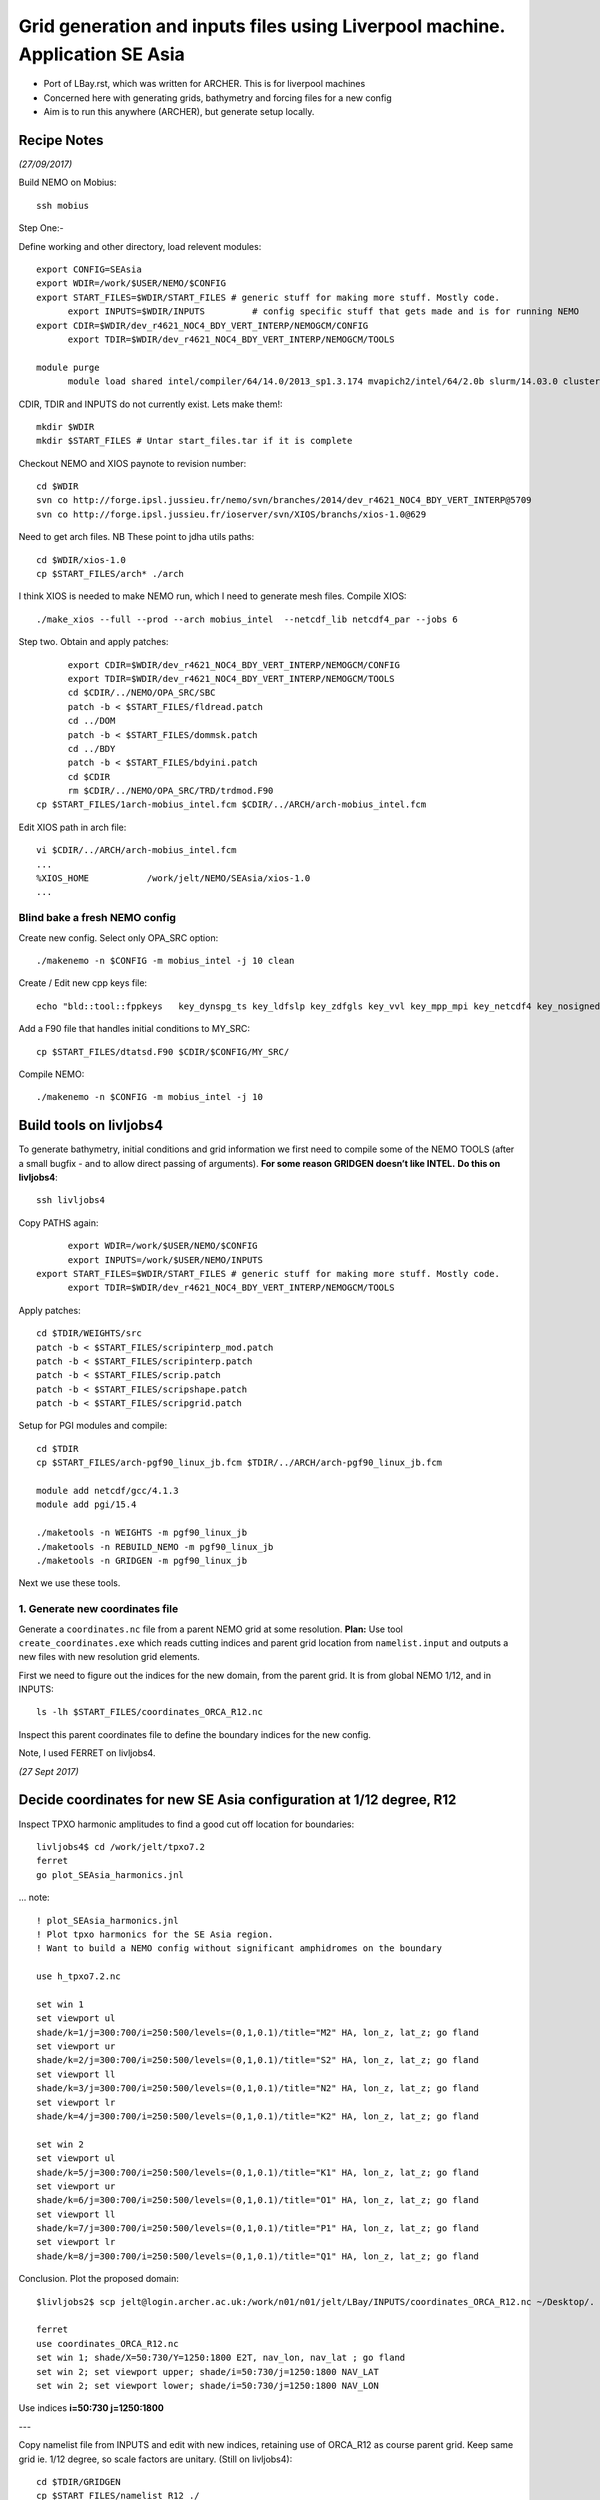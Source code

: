 =============================================================================
Grid generation and inputs files using Liverpool machine. Application SE Asia
=============================================================================

* Port of LBay.rst, which was written for ARCHER. This is for liverpool machines
* Concerned here with generating grids, bathymetry and forcing files for a new config
* Aim is to run this anywhere (ARCHER), but generate setup locally.

Recipe Notes
============

*(27/09/2017)*

Build NEMO on Mobius::

  ssh mobius

Step One:-

Define working and other directory, load relevent modules::

  export CONFIG=SEAsia
  export WDIR=/work/$USER/NEMO/$CONFIG
  export START_FILES=$WDIR/START_FILES # generic stuff for making more stuff. Mostly code.
	export INPUTS=$WDIR/INPUTS         # config specific stuff that gets made and is for running NEMO
  export CDIR=$WDIR/dev_r4621_NOC4_BDY_VERT_INTERP/NEMOGCM/CONFIG
	export TDIR=$WDIR/dev_r4621_NOC4_BDY_VERT_INTERP/NEMOGCM/TOOLS

  module purge
	module load shared intel/compiler/64/14.0/2013_sp1.3.174 mvapich2/intel/64/2.0b slurm/14.03.0 cluster-tools/7.0

CDIR, TDIR and INPUTS do not currently exist. Lets make them!::

  mkdir $WDIR
  mkdir $START_FILES # Untar start_files.tar if it is complete

..
      .. Tom::

        cd $WDIR
        cp $START_FILES/INPUTS.tar.gz $WDIR
        tar xvfz INPUTS.tar.gz
        rm INPUTS.tar.gz

      .. Jeff::
        ln -s /work/thopri/NEMO/INPUTS $START_FILES

        cp /work/thopri/NEMO/J_INPUTS/*patch $START_FILES/.

Checkout NEMO and XIOS paynote to revision number::

  cd $WDIR
  svn co http://forge.ipsl.jussieu.fr/nemo/svn/branches/2014/dev_r4621_NOC4_BDY_VERT_INTERP@5709
  svn co http://forge.ipsl.jussieu.fr/ioserver/svn/XIOS/branchs/xios-1.0@629

Need to get arch files. NB These point to jdha utils paths::

  cd $WDIR/xios-1.0
  cp $START_FILES/arch* ./arch


I think XIOS is needed to make NEMO run, which I need to generate mesh files.
Compile XIOS::

  ./make_xios --full --prod --arch mobius_intel  --netcdf_lib netcdf4_par --jobs 6




Step two. Obtain and apply patches::

	export CDIR=$WDIR/dev_r4621_NOC4_BDY_VERT_INTERP/NEMOGCM/CONFIG
	export TDIR=$WDIR/dev_r4621_NOC4_BDY_VERT_INTERP/NEMOGCM/TOOLS
	cd $CDIR/../NEMO/OPA_SRC/SBC
	patch -b < $START_FILES/fldread.patch
	cd ../DOM
	patch -b < $START_FILES/dommsk.patch
	cd ../BDY
	patch -b < $START_FILES/bdyini.patch
	cd $CDIR
	rm $CDIR/../NEMO/OPA_SRC/TRD/trdmod.F90
  cp $START_FILES/1arch-mobius_intel.fcm $CDIR/../ARCH/arch-mobius_intel.fcm

Edit XIOS path in arch file::

  vi $CDIR/../ARCH/arch-mobius_intel.fcm
  ...
  %XIOS_HOME           /work/jelt/NEMO/SEAsia/xios-1.0
  ...


Blind bake a fresh NEMO config
++++++++++++++++++++++++++++++

Create new config. Select only OPA_SRC option::

  ./makenemo -n $CONFIG -m mobius_intel -j 10 clean

Create / Edit new cpp keys file::

  echo "bld::tool::fppkeys   key_dynspg_ts key_ldfslp key_zdfgls key_vvl key_mpp_mpi key_netcdf4 key_nosignedzero key_iomput key_gen_IC key_bdy" > $CDIR/$CONFIG/cpp_$CONFIG.fcm


Add a F90 file that handles initial conditions to MY_SRC::

  cp $START_FILES/dtatsd.F90 $CDIR/$CONFIG/MY_SRC/

Compile NEMO::

	./makenemo -n $CONFIG -m mobius_intel -j 10


Build tools on livljobs4
========================

To generate bathymetry, initial conditions and grid information we first need
to compile some of the NEMO TOOLS (after a small bugfix - and to allow direct
passing of arguments). **For some reason GRIDGEN doesn’t like INTEL.**
**Do this on livljobs4**::

  ssh livljobs4

Copy PATHS again::

	export WDIR=/work/$USER/NEMO/$CONFIG
	export INPUTS=/work/$USER/NEMO/INPUTS
  export START_FILES=$WDIR/START_FILES # generic stuff for making more stuff. Mostly code.
	export TDIR=$WDIR/dev_r4621_NOC4_BDY_VERT_INTERP/NEMOGCM/TOOLS

Apply patches::

  cd $TDIR/WEIGHTS/src
  patch -b < $START_FILES/scripinterp_mod.patch
  patch -b < $START_FILES/scripinterp.patch
  patch -b < $START_FILES/scrip.patch
  patch -b < $START_FILES/scripshape.patch
  patch -b < $START_FILES/scripgrid.patch

Setup for PGI modules and compile::

  cd $TDIR
  cp $START_FILES/arch-pgf90_linux_jb.fcm $TDIR/../ARCH/arch-pgf90_linux_jb.fcm

  module add netcdf/gcc/4.1.3
  module add pgi/15.4

  ./maketools -n WEIGHTS -m pgf90_linux_jb
  ./maketools -n REBUILD_NEMO -m pgf90_linux_jb
  ./maketools -n GRIDGEN -m pgf90_linux_jb

Next we use these tools.


1. Generate new coordinates file
++++++++++++++++++++++++++++++++

Generate a ``coordinates.nc`` file from a parent NEMO grid at some resolution.
**Plan:** Use tool ``create_coordinates.exe`` which reads cutting indices and
parent grid location from ``namelist.input`` and outputs a new files with new
resolution grid elements.

First we need to figure out the indices for the new domain, from the parent grid.
It is from global NEMO 1/12, and in INPUTS::

  ls -lh $START_FILES/coordinates_ORCA_R12.nc

Inspect this parent coordinates file to define the boundary indices for the new config.

Note, I used FERRET on livljobs4.

*(27 Sept 2017)*

Decide coordinates for new SE Asia configuration at 1/12 degree, R12
====================================================================

Inspect TPXO harmonic amplitudes to find a good cut off location for boundaries::

  livljobs4$ cd /work/jelt/tpxo7.2
  ferret
  go plot_SEAsia_harmonics.jnl

... note::

  ! plot_SEAsia_harmonics.jnl
  ! Plot tpxo harmonics for the SE Asia region.
  ! Want to build a NEMO config without significant amphidromes on the boundary

  use h_tpxo7.2.nc

  set win 1
  set viewport ul
  shade/k=1/j=300:700/i=250:500/levels=(0,1,0.1)/title="M2" HA, lon_z, lat_z; go fland
  set viewport ur
  shade/k=2/j=300:700/i=250:500/levels=(0,1,0.1)/title="S2" HA, lon_z, lat_z; go fland
  set viewport ll
  shade/k=3/j=300:700/i=250:500/levels=(0,1,0.1)/title="N2" HA, lon_z, lat_z; go fland
  set viewport lr
  shade/k=4/j=300:700/i=250:500/levels=(0,1,0.1)/title="K2" HA, lon_z, lat_z; go fland

  set win 2
  set viewport ul
  shade/k=5/j=300:700/i=250:500/levels=(0,1,0.1)/title="K1" HA, lon_z, lat_z; go fland
  set viewport ur
  shade/k=6/j=300:700/i=250:500/levels=(0,1,0.1)/title="O1" HA, lon_z, lat_z; go fland
  set viewport ll
  shade/k=7/j=300:700/i=250:500/levels=(0,1,0.1)/title="P1" HA, lon_z, lat_z; go fland
  set viewport lr
  shade/k=8/j=300:700/i=250:500/levels=(0,1,0.1)/title="Q1" HA, lon_z, lat_z; go fland


Conclusion. Plot the proposed domain::

  $livljobs2$ scp jelt@login.archer.ac.uk:/work/n01/n01/jelt/LBay/INPUTS/coordinates_ORCA_R12.nc ~/Desktop/.

  ferret
  use coordinates_ORCA_R12.nc
  set win 1; shade/X=50:730/Y=1250:1800 E2T, nav_lon, nav_lat ; go fland
  set win 2; set viewport upper; shade/i=50:730/j=1250:1800 NAV_LAT
  set win 2; set viewport lower; shade/i=50:730/j=1250:1800 NAV_LON

Use indices  **i=50:730 j=1250:1800**



---


Copy namelist file from INPUTS and edit with new indices, retaining use of
ORCA_R12 as course parent grid. Keep same grid ie. 1/12 degree, so scale factors are unitary. (Still on livljobs4)::

  cd $TDIR/GRIDGEN
  cp $START_FILES/namelist_R12 ./
  vi namelist_R12
  ...
  cn_parent_coordinate_file = '../../../../START_FILES/coordinates_ORCA_R12.nc'
  ...
  nn_imin = 50
  nn_imax = 730
  nn_jmin = 1250
  nn_jmax = 1800
  nn_rhox  = 1
  nn_rhoy = 1

  ln -s namelist_R12 namelist.input
  ./create_coordinates.exe

This generates ``1_coordinates_ORCA_R12.nc``,

Collect built items specific to the new configuration in INPUTS.
Move this coords file there as ``coordinates.nc::

  mv 1_coordinates_ORCA_R12.nc $INPUTS/coordinates.nc

File summary::

  ncdump -h $WDIR/INPUTS/coordinates.nc
  netcdf coordinates {
  dimensions:
  	x = 683 ;
  	y = 553 ;
  	z = 1 ;
  	time = UNLIMITED ; // (1 currently)
  variables:
  	float nav_lon(y, x) ;
  		nav_lon:units = "degrees_east" ;
  		nav_lon:valid_min = 76.91659f ;
  		nav_lon:valid_max = 133.75f ;
  		nav_lon:long_name = "Longitude" ;
  	float nav_lat(y, x) ;
  		nav_lat:units = "degrees_north" ;
  		nav_lat:valid_min = -20.07611f ;
  		nav_lat:valid_max = 24.68884f ;
  		nav_lat:long_name = "Latitude" ;
   float nav_lev(z) ;
   float time(time) ;
   int time_steps(time) ;
   double glamt(z, y, x) ;
   double glamu(z, y, x) ;
   double glamv(z, y, x) ;
   double glamf(z, y, x) ;
   double gphit(z, y, x) ;
   double gphiu(z, y, x) ;
   double gphiv(z, y, x) ;
   double gphif(z, y, x) ;
   double e1t(z, y, x) ;
   double e1u(z, y, x) ;
   double e1v(z, y, x) ;
   double e1f(z, y, x) ;
   double e2t(z, y, x) ;
  }


Now we need to generate a bathymetry on this new grid.

----

2. Generate bathymetry file
+++++++++++++++++++++++++++

Download some GEBCO 2014 data (75E,-21N,134E,25N) and copy to $INPUTS::

 livmaf$ scp ~/Downloads/RN-9621_1506544326915/GEBCO_2014_2D_75.0_-21.0_134.0_25.0.nc jelt@livljobs4.nerc-liv.ac.uk:$INPUTS/GEBCO_2014_2D5.0_-21.0_134.0_25.0.nc

Copy namelist for reshaping GEBCO data::

  cp $START_FILES/namelist_reshape_bilin_gebco $INPUTS/.

Edit namelist to point to correct input file. Edit lat and lon variable names to
 make sure they match the nc file content (used e.g.
``ncdump -h GEBCO_2014_2D5.0_-21.0_134.0_25.0.nc`` to get input
variable names)::

  vi $INPUTS/namelist_reshape_bilin_gebco
  ...
  &grid_inputs
    input_file = 'gebco_in.nc'
    nemo_file = 'coordinates.nc'
    ...
    input_lon = 'lon'
    input_lat = 'lat'
    nemo_lon = 'glamt'
    nemo_lat = 'gphit'
    ...

    &interp_inputs
    input_file = "gebco_in.nc"
    ...
    input_name = "elevation"


Do some things to 1) flatten out land elevations, 2) make depths positive. *(James
noted a problem with the default nco module)*::

  cd $INPUTS
  module load nco/gcc/4.4.2.ncwa
  ncap2 -s 'where(elevation > 0) elevation=0' GEBCO_2014_2D5.0_-21.0_134.0_25.0.nc tmp.nc
  ncflint --fix_rec_crd -w -1.0,0.0 tmp.nc tmp.nc gebco_in.nc
  rm tmp.nc

Restore the original parallel modules, which were removed to fix tool building issue::

  module purge
  module add netcdf/gcc/4.1.3
  module add pgi/15.4

Execute first scrip thing::

  $TDIR/WEIGHTS/scripgrid.exe namelist_reshape_bilin_gebco

Output files::

  remap_nemo_grid_gebco.nc
  remap_data_grid_gebco.nc

*(28 Sept 2017)*

Execute second scip thing::

  $TDIR/WEIGHTS/scrip.exe namelist_reshape_bilin_gebco

Output files::

  data_nemo_bilin_gebco.nc

Execute third scip thing::

  $TDIR/WEIGHTS/scripinterp.exe namelist_reshape_bilin_gebco

Output files::

  bathy_meter.nc



3. Generate initial conditions
++++++++++++++++++++++++++++++








**AT END OF PROCESS NEED TO BUILD A start_files.tar BALL**
